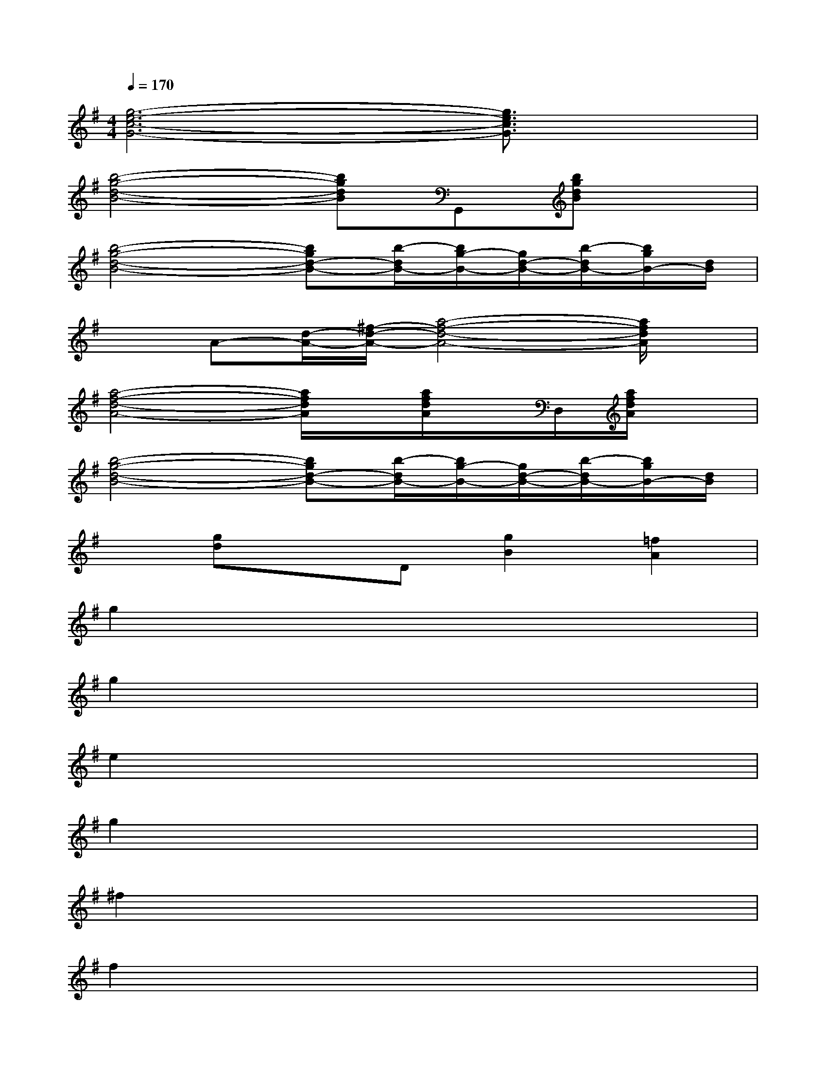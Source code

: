X:1
T:
M:4/4
L:1/8
Q:1/4=170
K:G%1sharps
V:1
[g6-e6-c6-G6-][g3/2e3/2c3/2G3/2]x/2|
[b4-g4-d4-B4-][bgdB]G,,[bgdB]x|
[b4-g4-d4-B4-][bgd-B-][b/2-d/2B/2-][b/2g/2-B/2-][g/2d/2-B/2-][b/2-d/2B/2-][b/2g/2B/2-][d/2B/2]|
xA-[d/2-A/2-][^f/2-d/2-A/2-][a4-f4-d4-A4-][a/2f/2d/2A/2]x/2|
[a4-f4-d4-A4-][a/2f/2d/2A/2]x/2[a/2f/2d/2A/2]x/2D,/2[a/2f/2d/2A/2]x|
[b4-g4-d4-B4-][bgd-B-][b/2-d/2B/2-][b/2g/2-B/2-][g/2d/2-B/2-][b/2-d/2B/2-][b/2g/2B/2-][d/2B/2]|
x[gd]xD[g2B2][=f2A2]|
g2x6|
g2x6|
e2x6|
g2x6|
^f2x6|
f2x6|
[b4g4d4B4]g2x2|
x[gd]x2g2x2|
[d'bgd]x2[d'4b4g4d4]x